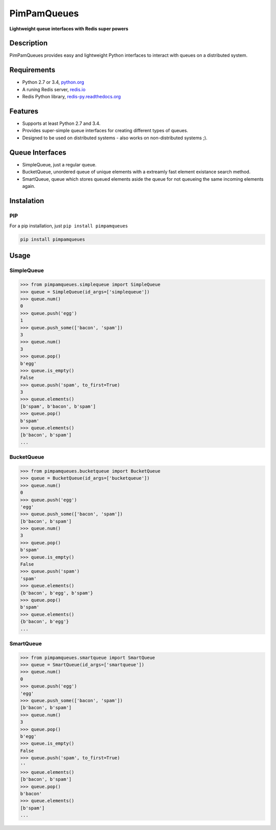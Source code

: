 PimPamQueues
============

**Lightweight queue interfaces with Redis super powers**

.. image:: https://api.travis-ci.org/jordimarinvalle/pimpamqueues.png
    :target: https://secure.travis-ci.org/jordimarinvalle/pimpamqueues

.. image:: https://pypip.in/version/pimpamqueues/badge.svg?text=version
    :target: https://pypi.python.org/pypi/pimpamqueues/
    :alt: Latest Version

.. image:: https://pypip.in/py_versions/pimpamqueues/badge.svg
    :target: https://pypi.python.org/pypi/pimpamqueues/
    :alt: Supported Python versions


Description
-----------
PimPamQueues provides easy and lightweight Python interfaces to interact with queues on a distributed system.


Requirements
------------
- Python 2.7 or 3.4, `python.org <https://www.python.org/>`_
- A runing Redis server, `redis.io <http://redis.io/>`_
- Redis Python library, `redis-py.readthedocs.org <https://redis-py.readthedocs.org/en/latest/>`_


Features
--------
- Supports at least Python 2.7 and 3.4.
- Provides super-simple queue interfaces for creating different types of queues.
- Designed to be used on distributed systems - also works on non-distributed systems ;).


Queue Interfaces
----------------
- SimpleQueue, just a regular queue.
- BucketQueue, unordered queue of unique elements with a extreamly fast element existance search method.
- SmartQueue, queue which stores queued elements aside the queue for not queueing the same incoming elements again.


Instalation
-----------

PIP
~~~

For a pip installation, just ``pip install pimpamqueues``

.. code:: bash

    pip install pimpamqueues



Usage
-----

SimpleQueue
~~~~~~~~~~~

.. code:: bash

    >>> from pimpamqueues.simplequeue import SimpleQueue
    >>> queue = SimpleQueue(id_args=['simplequeue'])
    >>> queue.num()
    0
    >>> queue.push('egg')
    1
    >>> queue.push_some(['bacon', 'spam'])
    3
    >>> queue.num()
    3
    >>> queue.pop()
    b'egg'
    >>> queue.is_empty()
    False
    >>> queue.push('spam', to_first=True)
    3
    >>> queue.elements()
    [b'spam', b'bacon', b'spam']
    >>> queue.pop()
    b'spam'
    >>> queue.elements()
    [b'bacon', b'spam']
    ...


BucketQueue
~~~~~~~~~~~

.. code:: bash

    >>> from pimpamqueues.bucketqueue import BucketQueue
    >>> queue = BucketQueue(id_args=['bucketqueue'])
    >>> queue.num()
    0
    >>> queue.push('egg')
    'egg'
    >>> queue.push_some(['bacon', 'spam'])
    [b'bacon', b'spam']
    >>> queue.num()
    3
    >>> queue.pop()
    b'spam'
    >>> queue.is_empty()
    False
    >>> queue.push('spam')
    'spam'
    >>> queue.elements()
    {b'bacon', b'egg', b'spam'}
    >>> queue.pop()
    b'spam'
    >>> queue.elements()
    {b'bacon', b'egg'}
    ...


SmartQueue
~~~~~~~~~~

.. code:: bash

    >>> from pimpamqueues.smartqueue import SmartQueue
    >>> queue = SmartQueue(id_args=['smartqueue'])
    >>> queue.num()
    0
    >>> queue.push('egg')
    'egg'
    >>> queue.push_some(['bacon', 'spam'])
    [b'bacon', b'spam']
    >>> queue.num()
    3
    >>> queue.pop()
    b'egg'
    >>> queue.is_empty()
    False
    >>> queue.push('spam', to_first=True)
    ''
    >>> queue.elements()
    [b'bacon', b'spam']
    >>> queue.pop()
    b'bacon'
    >>> queue.elements()
    [b'spam']
    ...
